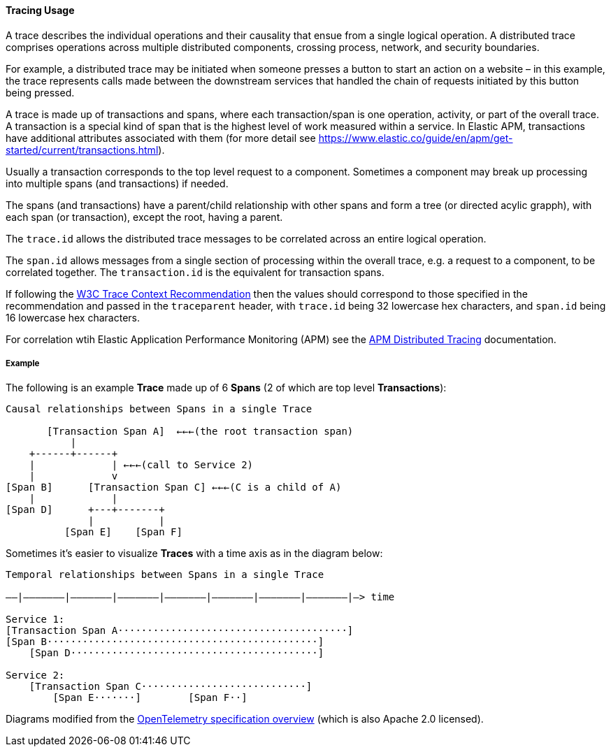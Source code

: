[[ecs-tracing-usage]]
==== Tracing Usage

A trace describes the individual operations and their causality that ensue from a single logical 
operation. A distributed trace comprises operations across multiple distributed components, crossing process, 
network, and security boundaries.

For example, a distributed trace may be initiated when someone presses a button to start an action on a website – in this example, 
the trace represents calls made between the downstream services that handled the chain of requests initiated by this 
button being pressed.

A trace is made up of transactions and spans, where each transaction/span is one operation, activity, or part of the overall
trace. A transaction is a special kind of span that is the highest level of work measured within a service. In Elastic APM, 
transactions have additional attributes associated with them 
(for more detail see https://www.elastic.co/guide/en/apm/get-started/current/transactions.html).

Usually a transaction corresponds to the top level request to a component. Sometimes a component may break up processing into 
multiple spans (and transactions) if needed. 

The spans (and transactions) have a parent/child relationship with other spans and form a tree (or directed acylic grapph), 
with each span (or transaction), except the root, having a parent.

The `trace.id` allows the distributed trace messages to be correlated across an entire logical operation.

The `span.id` allows messages from a single section of processing within the overall trace, e.g. a request to a component, to be correlated together. The `transaction.id` is the equivalent for transaction spans.

If following the https://www.w3.org/TR/trace-context/[W3C Trace Context Recommendation] then
the values should correspond to those specified in the recommendation and passed in the `traceparent` header, 
with `trace.id` being 32 lowercase hex characters, and `span.id` being 16 lowercase hex characters.

For correlation wtih Elastic Application Performance Monitoring (APM) see 
the https://www.elastic.co/guide/en/apm/get-started/current/distributed-tracing.html[APM Distributed Tracing] documentation.

===== Example

The following is an example **Trace** made up of 6 **Spans** (2 of which are top level **Transactions**):

------------------------------------------------------------------
Causal relationships between Spans in a single Trace

       [Transaction Span A]  ←←←(the root transaction span)
           |
    +------+------+
    |             | ←←←(call to Service 2)
    |             v
[Span B]      [Transaction Span C] ←←←(C is a child of A)
    |             |
[Span D]      +---+-------+
              |           |
          [Span E]    [Span F]
------------------------------------------------------------------

Sometimes it's easier to visualize **Traces** with a time axis as in the diagram
below:

------------------------------------------------------------------
Temporal relationships between Spans in a single Trace

––|–––––––|–––––––|–––––––|–––––––|–––––––|–––––––|–––––––|–> time

Service 1:
[Transaction Span A·······································]
[Span B··············································]
    [Span D··········································]

Service 2:
    [Transaction Span C····························]
        [Span E·······]        [Span F··]
------------------------------------------------------------------

Diagrams modified from the https://github.com/open-telemetry/opentelemetry-specification/blob/master/specification/overview.md[OpenTelemetry specification overview] 
(which is also Apache 2.0 licensed).
